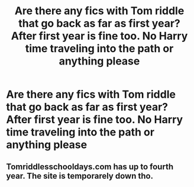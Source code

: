 #+TITLE: Are there any fics with Tom riddle that go back as far as first year? After first year is fine too. No Harry time traveling into the path or anything please

* Are there any fics with Tom riddle that go back as far as first year? After first year is fine too. No Harry time traveling into the path or anything please
:PROPERTIES:
:Author: Garanar
:Score: 4
:DateUnix: 1550108954.0
:DateShort: 2019-Feb-14
:END:

** Tomriddlesschooldays.com has up to fourth year. The site is temporarely down tho.
:PROPERTIES:
:Author: Lakas1236547
:Score: 1
:DateUnix: 1550171989.0
:DateShort: 2019-Feb-14
:END:
